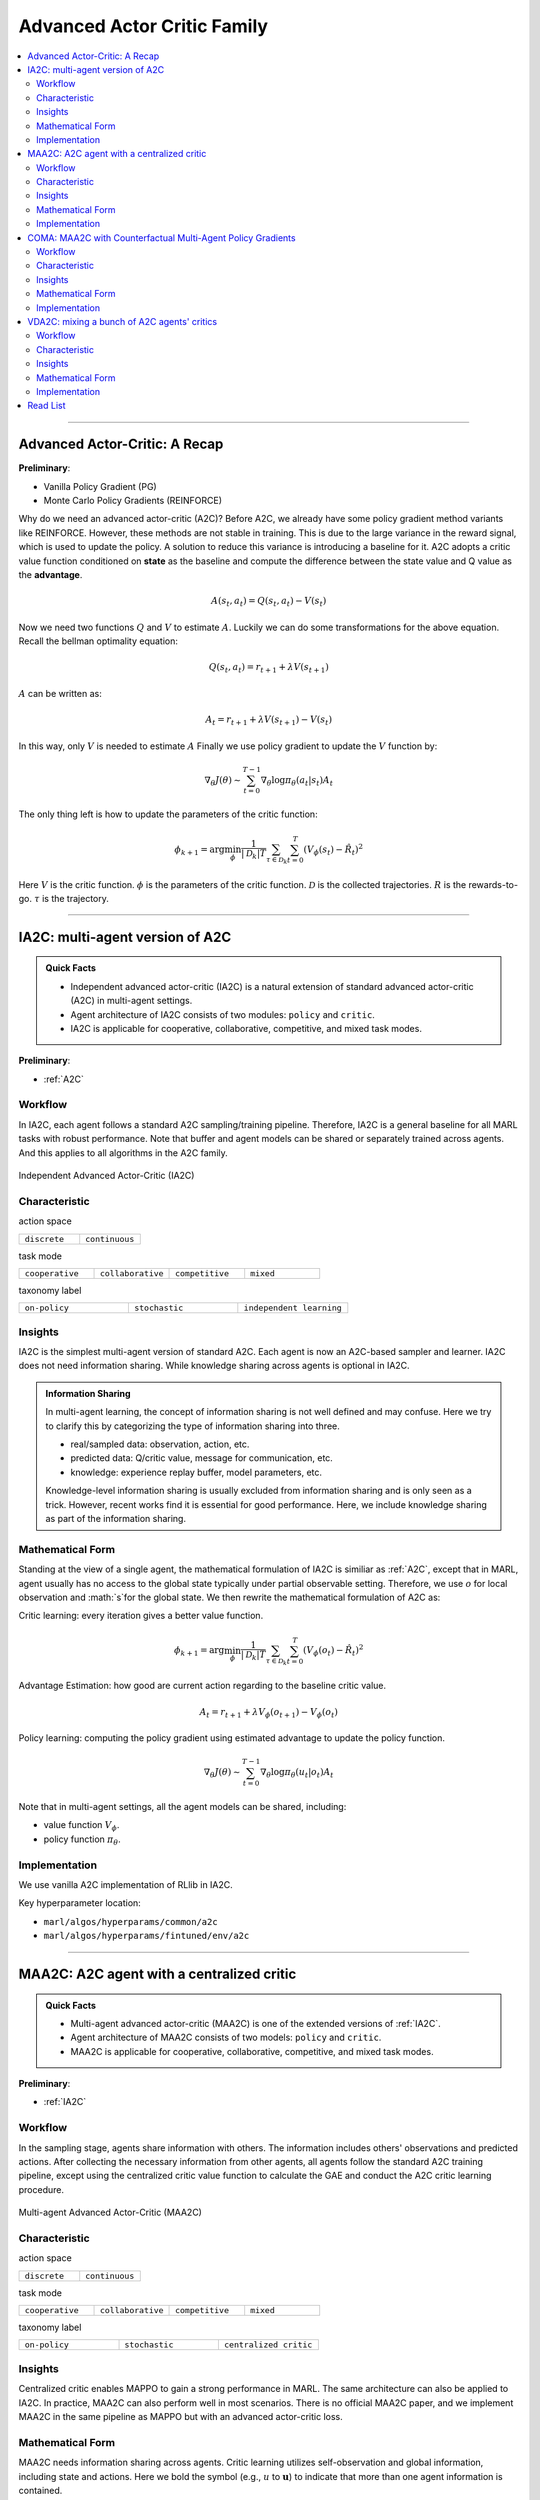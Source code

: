 Advanced Actor Critic Family
======================================================================

.. contents::
    :local:
    :depth: 3

---------------------

.. _A2C:

Advanced Actor-Critic: A Recap
-----------------------------------------------

**Preliminary**:

- Vanilla Policy Gradient (PG)
- Monte Carlo Policy Gradients (REINFORCE)

Why do we need an advanced actor-critic (A2C)? Before A2C, we already have some policy gradient method variants like REINFORCE. However, these methods are not stable in training. This is due to
the large variance in the reward signal, which is used to update the policy. A solution to reduce this variance is introducing a baseline for it. A2C adopts a critic value function conditioned on **state**
as the baseline and compute the difference between the state value and Q value as the **advantage**.

.. math::

    A(s_t,a_t) = Q(s_t,a_t) - V(s_t)

Now we need two functions :math:`Q` and :math:`V` to estimate :math:`A`. Luckily we can do some transformations for the above equation.
Recall the bellman optimality equation:

.. math::

    Q(s_t,a_t)  = r_{t+1} + \lambda V(s_{t+1})

:math:`A` can be written as:

.. math::

    A_t = r_{t+1} + \lambda V(s_{t+1}) - V(s_t)

In this way, only :math:`V` is needed to estimate :math:`A`
Finally we use policy gradient to update the :math:`V` function by:

.. math::

    \nabla_\theta J(\theta) \sim \sum_{t=0}^{T-1}\nabla_\theta \log\pi_{\theta}(a_t|s_t)A_t

The only thing left is how to update the parameters of the critic function:

.. math::

    \phi_{k+1} = \arg \min_{\phi} \frac{1}{|{\mathcal D}_k| T} \sum_{\tau \in {\mathcal D}_k} \sum_{t=0}^T\left( V_{\phi} (s_t) - \hat{R}_t \right)^2


Here
:math:`V` is the critic function.
:math:`\phi` is the parameters of the critic function.
:math:`{\mathcal D}` is the collected trajectories.
:math:`R` is the rewards-to-go.
:math:`\tau` is the trajectory.


---------------------

.. _IA2C:

IA2C: multi-agent version of A2C
-----------------------------------------------------

.. admonition:: Quick Facts

    - Independent advanced actor-critic (IA2C) is a natural extension of standard advanced actor-critic (A2C) in multi-agent settings.
    - Agent architecture of IA2C consists of two modules: ``policy`` and ``critic``.
    - IA2C is applicable for cooperative, collaborative, competitive, and mixed task modes.

**Preliminary**:

- :ref:`A2C`

Workflow
^^^^^^^^^^^^^^^^^^^^^^^^^^^^^

In IA2C, each agent follows a standard A2C sampling/training pipeline. Therefore, IA2C is a general baseline for all MARL tasks with robust performance.
Note that buffer and agent models can be shared or separately trained across agents. And this applies to all algorithms in the A2C family.

.. figure:: ../images/ia2c.png
    :width: 600
    :align: center

    Independent Advanced Actor-Critic (IA2C)

Characteristic
^^^^^^^^^^^^^^^

action space

.. list-table::
   :widths: 25 25
   :header-rows: 0

   * - ``discrete``
     - ``continuous``

task mode

.. list-table::
   :widths: 25 25 25 25
   :header-rows: 0

   * - ``cooperative``
     - ``collaborative``
     - ``competitive``
     - ``mixed``

taxonomy label

.. list-table::
   :widths: 25 25 25
   :header-rows: 0

   * - ``on-policy``
     - ``stochastic``
     - ``independent learning``


Insights
^^^^^^^^^^^^^^^^^^^^^^^


IA2C is the simplest multi-agent version of standard A2C. Each agent is now an A2C-based sampler and learner.
IA2C does not need information sharing.
While knowledge sharing across agents is optional in IA2C.

.. admonition:: Information Sharing

    In multi-agent learning, the concept of information sharing is not well defined and may confuse.
    Here we try to clarify this by categorizing the type of information sharing into three.

    - real/sampled data: observation, action, etc.
    - predicted data: Q/critic value, message for communication, etc.
    - knowledge: experience replay buffer, model parameters, etc.

    Knowledge-level information sharing is usually excluded from information sharing and is only seen as a trick.
    However, recent works find it is essential for good performance. Here, we include knowledge sharing as part of the information sharing.

Mathematical Form
^^^^^^^^^^^^^^^^^^

Standing at the view of a single agent, the mathematical formulation of IA2C is similiar as :ref:`A2C`, except that in MARL,
agent usually has no access to the global state typically under partial observable setting. Therefore, we use :math:`o` for
local observation and :math:`s`for the global state. We then rewrite the mathematical formulation of A2C as:

Critic learning: every iteration gives a better value function.

.. math::

    \phi_{k+1} = \arg \min_{\phi} \frac{1}{|{\mathcal D}_k| T} \sum_{\tau \in {\mathcal D}_k} \sum_{t=0}^T\left( V_{\phi} (o_t) - \hat{R}_t \right)^2

Advantage Estimation: how good are current action regarding to the baseline critic value.

.. math::

    A_t = r_{t+1} + \lambda V_{\phi} (o_{t+1}) - V_{\phi} (o_t)

Policy learning: computing the policy gradient using estimated advantage to update the policy function.

.. math::

    \nabla_\theta J(\theta) \sim \sum_{t=0}^{T-1}\nabla_\theta \log\pi_{\theta}(u_t|o_t)A_t



Note that in multi-agent settings, all the agent models can be shared, including:

- value function :math:`V_{\phi}`.
- policy function :math:`\pi_{\theta}`.


Implementation
^^^^^^^^^^^^^^^^^^^^^^^^^

We use vanilla A2C implementation of RLlib in IA2C.

Key hyperparameter location:

- ``marl/algos/hyperparams/common/a2c``
- ``marl/algos/hyperparams/fintuned/env/a2c``



---------------------

.. _MAA2C:

MAA2C: A2C agent with a centralized critic
-----------------------------------------------------

.. admonition:: Quick Facts

    - Multi-agent advanced actor-critic (MAA2C) is one of the extended versions of :ref:`IA2C`.
    - Agent architecture of MAA2C consists of two models: ``policy`` and ``critic``.
    - MAA2C is applicable for cooperative, collaborative, competitive, and mixed task modes.

**Preliminary**:

- :ref:`IA2C`

Workflow
^^^^^^^^^^^^^^^^^^^^^^^^^^^^^

In the sampling stage, agents share information with others. The information includes others' observations and predicted actions. After collecting the necessary information from other agents,
all agents follow the standard A2C training pipeline, except using the centralized critic value function to calculate the GAE and conduct the A2C critic learning procedure.

.. figure:: ../images/maa2c.png
    :width: 600
    :align: center

    Multi-agent Advanced Actor-Critic (MAA2C)


Characteristic
^^^^^^^^^^^^^^^

action space

.. list-table::
   :widths: 25 25
   :header-rows: 0

   * - ``discrete``
     - ``continuous``

task mode

.. list-table::
   :widths: 25 25 25 25
   :header-rows: 0

   * - ``cooperative``
     - ``collaborative``
     - ``competitive``
     - ``mixed``

taxonomy label

.. list-table::
   :widths: 25 25 25
   :header-rows: 0

   * - ``on-policy``
     - ``stochastic``
     - ``centralized critic``



Insights
^^^^^^^^^^^^^^^^^^^^^^^

Centralized critic enables MAPPO to gain a strong performance in MARL. The same architecture can also be applied to IA2C.
In practice, MAA2C can also perform well in most scenarios.
There is no official MAA2C paper, and we implement MAA2C in the same pipeline as MAPPO but with an advanced actor-critic loss.


Mathematical Form
^^^^^^^^^^^^^^^^^^

MAA2C needs information sharing across agents. Critic learning utilizes self-observation and global information,
including state and actions. Here we bold the symbol (e.g., :math:`u` to :math:`\mathbf{u}`) to indicate that more than one agent information is contained.

Critic learning: every iteration gives a better value function.

.. math::

    \phi_{k+1} = \arg \min_{\phi} \frac{1}{|{\mathcal D}_k| T} \sum_{\tau \in {\mathcal D}_k} \sum_{t=0}^T\left( V_{\phi} (o_t,s_t,\mathbf{u_t^-}) - \hat{R}_t \right)^2

Advantage Estimation: how good are current action regarding to the baseline critic value.

.. math::

    A_t = r_{t+1} + \lambda V_{\phi} (o_{t+1},s_{t+1},\mathbf{u_{t+1}^-}) - V_{\phi} (o_t,s_t,\mathbf{u_t^-})

Policy learning: computing the policy gradient using estimated advantage to update the policy function.

.. math::

    \nabla_\theta J(\theta) \sim \sum_{t=0}^{T-1}\nabla_\theta \log\pi_{\theta}(u_t|o_t)A_t

Here
:math:`\mathcal D` is the collected trajectories that can be shared across agents.
:math:`R` is the rewards-to-go.
:math:`\tau` is the trajectory.
:math:`A` is the advantage.
:math:`\gamma` is discount value.
:math:`\lambda` is the weight value of GAE.
:math:`o` is the current agent local observation.
:math:`u` is the current agent action.
:math:`\mathbf{u}^-` is the action set of all agents, except the current agent.
:math:`s` is the current agent global state.
:math:`V_{\phi}` is the critic value function, which can be shared across agents.
:math:`\pi_{\theta}` is the policy function, which can be shared across agents.

Implementation
^^^^^^^^^^^^^^^^^^^^^^^^^

Based on IA2C, we add centralized modules to implement MAA2C.
The details can be found in:

- ``centralized_critic_postprocessing``
- ``central_critic_a2c_loss``
- ``CC_RNN``


Key hyperparameter location:

- ``marl/algos/hyperparams/common/maa2c``
- ``marl/algos/hyperparams/fintuned/env/maa2c``

---------------------

.. _COMA:

COMA: MAA2C with Counterfactual Multi-Agent Policy Gradients
-----------------------------------------------------

.. admonition:: Quick Facts

    - Counterfactual multi-agent policy gradients (COMA) is based on MAA2C.
    - Agent architecture of COMA consists of two models: ``policy`` and ``Q``.
    - COMA adopts a counterfactual baseline to marginalize a single agent’s action's contribution.
    - COMA is applicable for cooperative, collaborative, competitive, and mixed task modes.

**Preliminary**:

- :ref:`IA2C`
- :ref:`MAA2C`

Workflow
^^^^^^^^^^^^^^^^^^^^^^^^^^^^^

In the sampling stage, agents share information with others. The information includes others' observations and predicted actions. After collecting the necessary information from other agents,
all agents follow the A2C training pipeline but use COMA loss to update the policy. The value function (critic) is centralized the same as MAA2C.

.. figure:: ../images/coma.png
    :width: 600
    :align: center

    Counterfactual Multi-Agent Policy Gradients (COMA)


Characteristic
^^^^^^^^^^^^^^^

action space

.. list-table::
   :widths: 25
   :header-rows: 0

   * - ``discrete``

task mode

.. list-table::
   :widths: 25 25 25 25
   :header-rows: 0

   * - ``cooperative``
     - ``collaborative``
     - ``competitive``
     - ``mixed``

taxonomy label

.. list-table::
   :widths: 25 25 25
   :header-rows: 0

   * - ``on-policy``
     - ``stochastic``
     - ``centralized critic``



Insights
^^^^^^^^^^^^^^^^^^^^^^^

Efficiently learning decentralized policies is an essential demand for modern AI systems. However, assigning credit to an agent becomes a significant challenge when only one global reward exists.
COMA provides one solution for this problem:

#. COMA uses a counterfactual baseline that marginalizes a single agent’s action while keeping the other agents’ actions fixed.
#. COMA develops a centralized Q that allows the counterfactual baseline to be computed efficiently in a single forward pass.
#. COMA significantly improves average performance over other multi-agent actor-critic methods under decentralized execution and partial observability settings.

.. admonition:: You Should Know

    - Although COMA is based on stochastic policy gradient methods, it is only evaluated in discrete action space. Extending to continuous action space requires additional tricks on computing critic value (which is not good news for stochastic methods)
    - In recent years' research, COMA's has been proven to be relatively worse in solving tasks like :ref:`SMAC` and :ref:`MPE` than other on-policy methods, even basic independent methods like :ref:`IA2C`.

Mathematical Form
^^^^^^^^^^^^^^^^^^

COMA needs information sharing across agents. Q learning utilizes self-observation and global information,
including state and actions. The advantage estimation is based on counterfactual baseline, which is different from other algorithms in A2C family.

Q learning: every iteration gives a better Q function.

.. math::

    \phi_{k+1} = \arg \min_{\phi} \frac{1}{|{\mathcal D}_k| T} \sum_{\tau \in {\mathcal D}_k} \sum_{t=0}^T\left( Q_{\phi} (o_t, s_t, u_t, (\mathbf{u_t}^-)) - \hat{R}_t \right)^2

Marginalized Advantage Estimation: how good are current action's Q value compared to the average Q value of the whole action space.

.. math::

    A_t = Q_{\phi}(o_t, s_t, u_t, \mathbf{a}^-) - \sum_{u_t} \pi(u_t \vert \tau) Q_{\phi}(o_t, s_t, u_t, (\mathbf{u_t}^-))


Policy learning:

.. math::

    L(o, s, a, \mathbf{a}^-, \theta)=\log\pi_\theta(a|s)A((o, s, a, \mathbf{a}^-)

Here
:math:`{\mathcal D}` is the collected trajectories.
:math:`R` is the rewards-to-go.
:math:`\tau` is the trajectory.
:math:`A` is the advantage.
:math:`o` is the current agent local observation.
:math:`u` is the current agent action.
:math:`\mathbf{u}^-` is the action set of all agents, except the current agent.
:math:`s` is the global state.
:math:`Q_{\phi}` is the Q function.
:math:`\pi_{\theta}` is the policy function.

Implementation
^^^^^^^^^^^^^^^^^^^^^^^^^

Based on IA2C, we add the COMA loss function.
The details can be found in:

- ``centralized_critic_postprocessing``
- ``central_critic_coma_loss``
- ``CC_RNN``


Key hyperparameter location:

- ``marl/algos/hyperparams/common/coma``
- ``marl/algos/hyperparams/fintuned/env/coma``

---------------------

.. _VDA2C:


VDA2C: mixing a bunch of A2C agents' critics
-----------------------------------------------------

.. admonition:: Quick Facts

    - Value decomposition advanced actor-critic (VDA2C) is one of the extensions of :ref:`IA2C`.
    - Agent architecture of VDA2C consists of three modules: ``policy``, ``critic``, and ``mixer``.
    - VDA2C is proposed to solve cooperative and collaborative tasks only.

**Preliminary**:

- :ref:`IA2C`
- :ref:`QMIX`

Workflow
^^^^^^^^^^^^^^^^^^^^^^^^^^^^^

In the sampling stage, agents share information with others. The information includes others' observations and predicted critic value. After collecting the necessary information from other agents,
all agents follow the standard A2C training pipeline, except for using the mixed critic value to calculate the GAE and conduct the A2C critic learning procedure.

.. figure:: ../images/vda2c.png
    :width: 600
    :align: center

    Value Decomposition Advanced Actor-Critic (VDA2C)

Characteristic
^^^^^^^^^^^^^^^

action space

.. list-table::
   :widths: 25 25
   :header-rows: 0

   * - ``discrete``
     - ``continuous``

task mode

.. list-table::
   :widths: 25 25
   :header-rows: 0

   * - ``cooperative``
     - ``collaborative``



taxonomy label

.. list-table::
   :widths: 25 25 25
   :header-rows: 0

   * - ``on-policy``
     - ``stochastic``
     - ``value decomposition``



Insights
^^^^^^^^^^^^^^^^^^^^^^^

VDA2C focuses on credit assignment learning, similar to the joint Q learning family. However, compared to the joint Q learning family, VDA2C adopts on-policy learning and mixes the V function instead of the Q function.
The sampling efficiency of VDA2C is worse than joint Q learning algorithms. VDA2C is applicable for both discrete and continuous control problems.

Mathematical Form
^^^^^^^^^^^^^^^^^^

VDA2C needs information sharing across agents. Therefore, the critic mixing utilizes both self-observation and other agents' observation.
Here we bold the symbol (e.g., :math:`u` to :math:`\mathbf{u}`) to indicate that more than one agent information is contained.


Critic mixing:

.. math::

    V_{tot}(\mathbf{u}, s;\boldsymbol{\phi},\psi) = g_{\psi}\bigl(s, V_{\phi_1},V_{\phi_2},..,V_{\phi_n} \bigr)


Mixed Critic learning: every iteration gives a better value function and a better mixing function.


.. math::

    \phi_{k+1} = \arg \min_{\phi} \frac{1}{|{\mathcal D}_k| T} \sum_{\tau \in {\mathcal D}_k} \sum_{t=0}^T\left( V_{tot} - \hat{R}_t \right)^2

Advantage Estimation: how good are current joint action set regarding to the baseline critic value.

.. math::

    A_t = r_{t+1} + \lambda V_{tot}^{t+1} - V_{tot}^{t}

Policy learning: computing the policy gradient using estimated advantage to update the policy function.

.. math::

    \nabla_\theta J(\theta) \sim \sum_{t=0}^{T-1}\nabla_\theta \log\pi_{\theta}(u_t|s_t)A_t

Here
:math:`\mathcal D` is the collected trajectories that can be shared across agents.
:math:`R` is the rewards-to-go.
:math:`\tau` is the trajectory.
:math:`A` is the advantage.
:math:`\gamma` is discount value.
:math:`\lambda` is the weight value of GAE.
:math:`o` is the current agent local observation.
:math:`u` is the current agent action.
:math:`\mathbf{u}^-` is the action set of all agents, except the current agent.
:math:`s` is the current agent global state.
:math:`V_{\phi}` is the critic value function, which can be shared across agents.
:math:`\pi_{\theta}` is the policy function, which can be shared across agents.
:math:`g_{\psi}` is a mixing network, which must be shared across agents.



Implementation
^^^^^^^^^^^^^^^^^^^^^^^^^

Based on IA2C, we add mixing Q modules to implement VDA2C.
The details can be found in:

- ``value_mixing_postprocessing``
- ``value_mix_actor_critic_loss``
- ``VD_RNN``


Key hyperparameter location:

- ``marl/algos/hyperparams/common/vda2c``
- ``marl/algos/hyperparams/fintuned/env/vda2c``


---------------------


Read List
-------------

- `Advanced Actor-Critic Algorithms <https://arxiv.org/abs/1707.06347>`_
- `The Surprising Effectiveness of PPO in Cooperative, Multi-Agent Games <https://arxiv.org/abs/2103.01955>`_
- `Counterfactual Multi-Agent Policy Gradients <https://ojs.aaai.org/index.php/AAAI/article/download/11794/11653>`_
- `Value-Decomposition Multi-Agent Actor-Critics <https://arxiv.org/abs/2007.12306>`_
